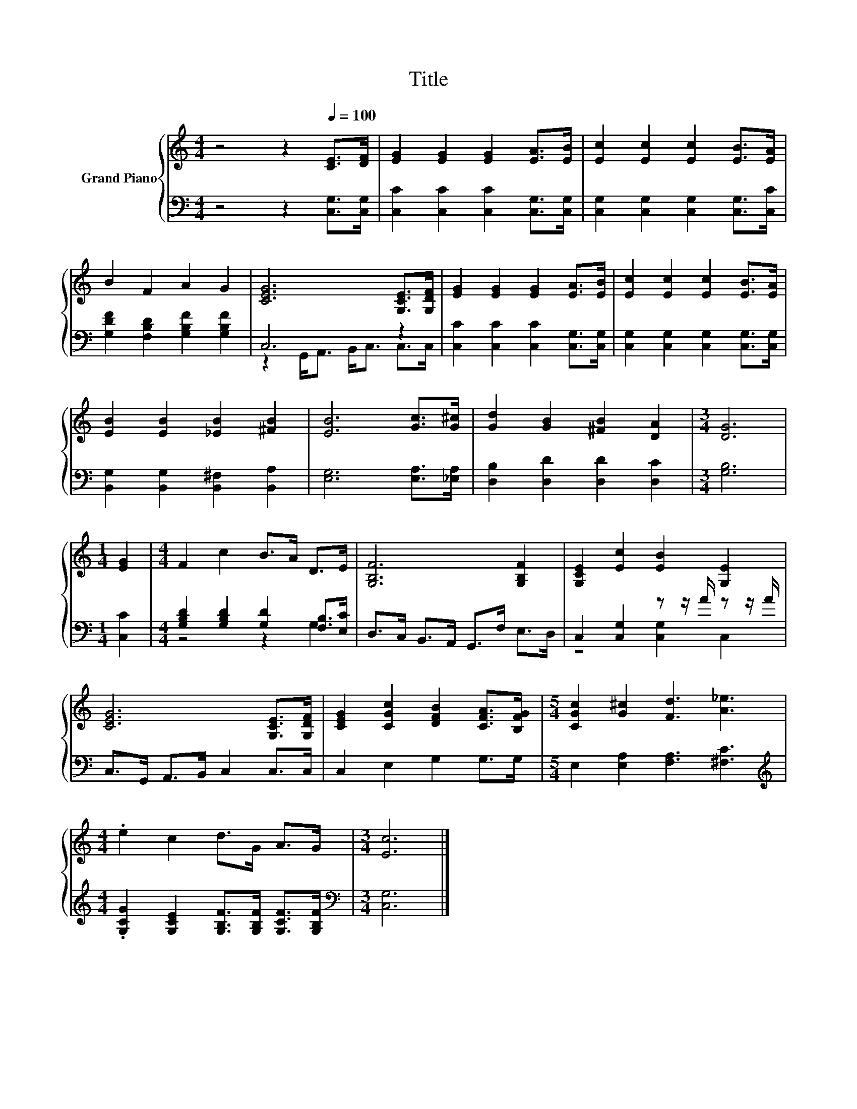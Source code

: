 X:1
T:Title
%%score { 1 | ( 2 3 ) }
L:1/8
M:4/4
K:C
V:1 treble nm="Grand Piano"
V:2 bass 
V:3 bass 
V:1
 z4 z2[Q:1/4=100] [CE]>[DF] | [EG]2 [EG]2 [EG]2 [EA]>[EB] | [Ec]2 [Ec]2 [Ec]2 [EB]>[EA] | %3
 B2 F2 A2 G2 | [CEG]6 [G,CE]>[G,DF] | [EG]2 [EG]2 [EG]2 [EA]>[EB] | [Ec]2 [Ec]2 [Ec]2 [EB]>[EA] | %7
 [EB]2 [EB]2 [_EB]2 [^FB]2 | [EB]6 [Gc]>[G^c] | [Gd]2 [GB]2 [^FB]2 [DA]2 |[M:3/4] [DG]6 | %11
[M:1/4] [EG]2 |[M:4/4] F2 c2 B>A D>E | [G,B,F]6 [G,B,F]2 | [G,CE]2 [Ec]2 [EB]2 [G,E]2 | %15
 [CEG]6 [G,CE]>[G,DF] | [CEG]2 [CGc]2 [DFB]2 [CFA]>[B,FG] |[M:5/4] [CGc]2 [G^c]2 [Fd]3 [A_e]3 | %18
[M:4/4] .e2 c2 d>G A>G |[M:3/4] [Ec]6 |] %20
V:2
 z4 z2 [C,G,]>[C,G,] | [C,C]2 [C,C]2 [C,C]2 [C,G,]>[C,G,] | [C,G,]2 [C,G,]2 [C,G,]2 [C,G,]>[C,C] | %3
 [G,DF]2 [F,B,D]2 [G,B,F]2 [G,B,F]2 | C,6 z2 | [C,C]2 [C,C]2 [C,C]2 [C,G,]>[C,G,] | %6
 [C,G,]2 [C,G,]2 [C,G,]2 [C,G,]>[C,G,] | [B,,G,]2 [B,,G,]2 [B,,^F,]2 [B,,A,]2 | %8
 [E,G,]6 [E,A,]>[_E,A,] | [D,B,]2 [D,D]2 [D,D]2 [D,C]2 |[M:3/4] [G,B,]6 |[M:1/4] [C,C]2 | %12
[M:4/4] [G,B,D]2 [G,B,D]2 [G,D]2 [F,B,]>[E,C] | D,>C, B,,>A,, G,,>F, E,>D, | %14
 C,2 [C,G,]2 z z/ A/ z z/ A/ | C,>G,, A,,>B,, C,2 C,>C, | C,2 E,2 G,2 G,>G, | %17
[M:5/4] E,2 [E,A,]2 [F,A,]3 [^F,C]3 | %18
[M:4/4][K:treble] .[G,CG]2 [G,CE]2 [G,B,F]>[G,B,F] [G,CF]>[G,B,F] |[M:3/4][K:bass] [C,G,]6 |] %20
V:3
 x8 | x8 | x8 | x8 | z2 G,,<A,, B,,<C, C,>C, | x8 | x8 | x8 | x8 | x8 |[M:3/4] x6 |[M:1/4] x2 | %12
[M:4/4] z4 z2 G,2 | x8 | z4 [C,G,]2 C,2 | x8 | x8 |[M:5/4] x10 |[M:4/4][K:treble] x8 | %19
[M:3/4][K:bass] x6 |] %20

